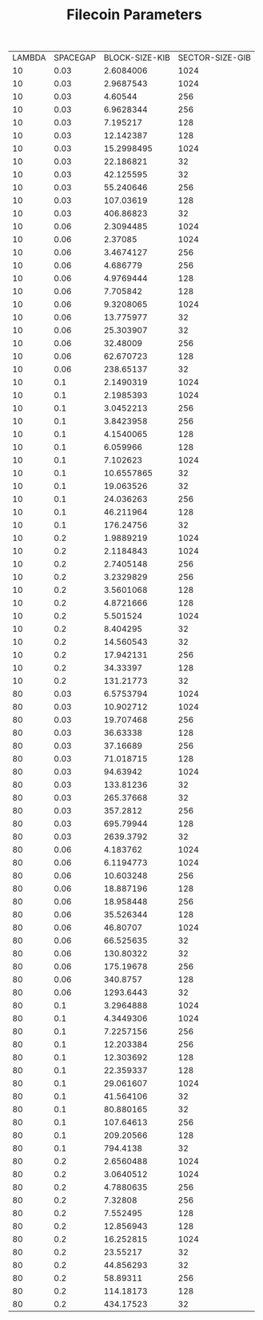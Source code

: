 #+TITLE: Filecoin Parameters
#+HUGO_SECTION: appendix
#+HUGO_BASE_DIR: ../../src

#+begin_src lisp :package orient.lang :exports none
(asdf:load-system :orient)
(in-package orient.lang)
#+end_src

#+RESULTS:
: #<PACKAGE "ORIENT.LANG">

#+begin_src lisp :package orient.lang :exports none

(defparameter *filecoin*  (get-system "filecoin.orient"))
(defparameter *input* (interface:get-json-relation-list "params.json"))
#+end_src

#+RESULTS:
: *INPUT*

#+begin_src lisp :package lang :exports results
  (org-present (ask *filecoin* '(sector-size-gib spacegap lambda block-size-kib) *input*) *filecoin*
               :sort-by #'fourth)
#+end_src

#+RESULTS:
| LAMBDA | SPACEGAP | BLOCK-SIZE-KIB | SECTOR-SIZE-GIB |
|     10 |     0.03 |      2.6084006 |            1024 |
|     10 |     0.03 |      2.9687543 |            1024 |
|     10 |     0.03 |        4.60544 |             256 |
|     10 |     0.03 |      6.9628344 |             256 |
|     10 |     0.03 |       7.195217 |             128 |
|     10 |     0.03 |      12.142387 |             128 |
|     10 |     0.03 |     15.2998495 |            1024 |
|     10 |     0.03 |      22.186821 |              32 |
|     10 |     0.03 |      42.125595 |              32 |
|     10 |     0.03 |      55.240646 |             256 |
|     10 |     0.03 |      107.03619 |             128 |
|     10 |     0.03 |      406.86823 |              32 |
|     10 |     0.06 |      2.3094485 |            1024 |
|     10 |     0.06 |        2.37085 |            1024 |
|     10 |     0.06 |      3.4674127 |             256 |
|     10 |     0.06 |       4.686779 |             256 |
|     10 |     0.06 |      4.9769444 |             128 |
|     10 |     0.06 |       7.705842 |             128 |
|     10 |     0.06 |      9.3208065 |            1024 |
|     10 |     0.06 |      13.775977 |              32 |
|     10 |     0.06 |      25.303907 |              32 |
|     10 |     0.06 |       32.48009 |             256 |
|     10 |     0.06 |      62.670723 |             128 |
|     10 |     0.06 |      238.65137 |              32 |
|     10 |      0.1 |      2.1490319 |            1024 |
|     10 |      0.1 |      2.1985393 |            1024 |
|     10 |      0.1 |      3.0452213 |             256 |
|     10 |      0.1 |      3.8423958 |             256 |
|     10 |      0.1 |      4.1540065 |             128 |
|     10 |      0.1 |       6.059966 |             128 |
|     10 |      0.1 |       7.102623 |            1024 |
|     10 |      0.1 |     10.6557865 |              32 |
|     10 |      0.1 |      19.063526 |              32 |
|     10 |      0.1 |      24.036263 |             256 |
|     10 |      0.1 |      46.211964 |             128 |
|     10 |      0.1 |      176.24756 |              32 |
|     10 |      0.2 |      1.9889219 |            1024 |
|     10 |      0.2 |      2.1184843 |            1024 |
|     10 |      0.2 |      2.7405148 |             256 |
|     10 |      0.2 |      3.2329829 |             256 |
|     10 |      0.2 |      3.5601068 |             128 |
|     10 |      0.2 |      4.8721666 |             128 |
|     10 |      0.2 |       5.501524 |            1024 |
|     10 |      0.2 |       8.404295 |              32 |
|     10 |      0.2 |      14.560543 |              32 |
|     10 |      0.2 |      17.942131 |             256 |
|     10 |      0.2 |       34.33397 |             128 |
|     10 |      0.2 |      131.21773 |              32 |
|     80 |     0.03 |      6.5753794 |            1024 |
|     80 |     0.03 |      10.902712 |            1024 |
|     80 |     0.03 |      19.707468 |             256 |
|     80 |     0.03 |       36.63338 |             128 |
|     80 |     0.03 |       37.16689 |             256 |
|     80 |     0.03 |      71.018715 |             128 |
|     80 |     0.03 |       94.63942 |            1024 |
|     80 |     0.03 |      133.81236 |              32 |
|     80 |     0.03 |      265.37668 |              32 |
|     80 |     0.03 |       357.2812 |             256 |
|     80 |     0.03 |      695.79944 |             128 |
|     80 |     0.03 |      2639.3792 |              32 |
|     80 |     0.06 |       4.183762 |            1024 |
|     80 |     0.06 |      6.1194773 |            1024 |
|     80 |     0.06 |      10.603248 |             256 |
|     80 |     0.06 |      18.887196 |             128 |
|     80 |     0.06 |      18.958448 |             256 |
|     80 |     0.06 |      35.526344 |             128 |
|     80 |     0.06 |       46.80707 |            1024 |
|     80 |     0.06 |      66.525635 |              32 |
|     80 |     0.06 |      130.80322 |              32 |
|     80 |     0.06 |      175.19678 |             256 |
|     80 |     0.06 |       340.8757 |             128 |
|     80 |     0.06 |      1293.6443 |              32 |
|     80 |      0.1 |      3.2964888 |            1024 |
|     80 |      0.1 |      4.3449306 |            1024 |
|     80 |      0.1 |      7.2257156 |             256 |
|     80 |      0.1 |      12.203384 |             256 |
|     80 |      0.1 |      12.303692 |             128 |
|     80 |      0.1 |      22.359337 |             128 |
|     80 |      0.1 |      29.061607 |            1024 |
|     80 |      0.1 |      41.564106 |              32 |
|     80 |      0.1 |      80.880165 |              32 |
|     80 |      0.1 |      107.64613 |             256 |
|     80 |      0.1 |      209.20566 |             128 |
|     80 |      0.1 |       794.4138 |              32 |
|     80 |      0.2 |      2.6560488 |            1024 |
|     80 |      0.2 |      3.0640512 |            1024 |
|     80 |      0.2 |      4.7880635 |             256 |
|     80 |      0.2 |        7.32808 |             256 |
|     80 |      0.2 |       7.552495 |             128 |
|     80 |      0.2 |      12.856943 |             128 |
|     80 |      0.2 |      16.252815 |            1024 |
|     80 |      0.2 |       23.55217 |              32 |
|     80 |      0.2 |      44.856293 |              32 |
|     80 |      0.2 |       58.89311 |             256 |
|     80 |      0.2 |      114.18173 |             128 |
|     80 |      0.2 |      434.17523 |              32 |



